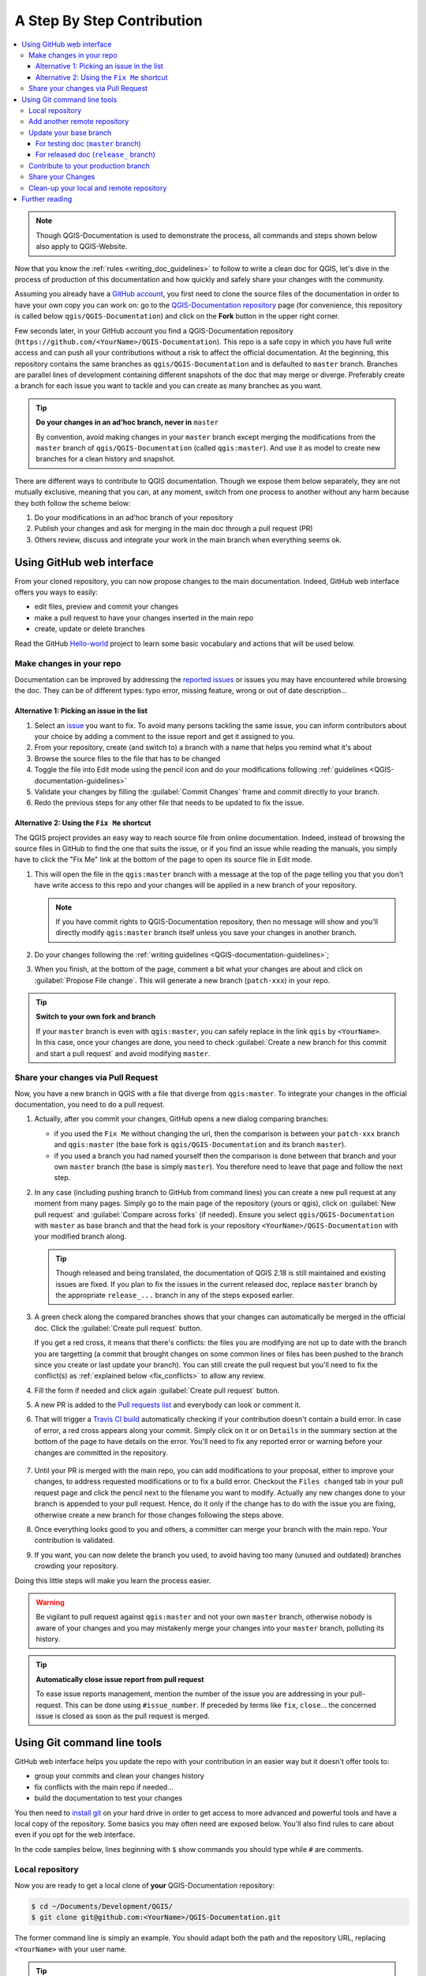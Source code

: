 
.. _step_by_step:

*****************************
 A Step By Step Contribution
*****************************

.. contents::
   :local:

.. note:: Though QGIS-Documentation is used to demonstrate the process, all
   commands and steps shown below also apply to QGIS-Website.

Now that you know the :ref:`rules <writing_doc_guidelines>` to follow to write a
clean doc for QGIS, let's dive in the process of production of this documentation
and how quickly and safely share your changes with the community.

Assuming you already have a `GitHub account <https://github.com/join>`_,
you first need to clone the source files of the documentation in order to have
your own copy you can work on: go to the `QGIS-Documentation repository
<https://github.com/qgis/QGIS-Documentation>`_ page (for convenience, this repository
is called below ``qgis/QGIS-Documentation``) and click on the **Fork** button in
the upper right corner.

Few seconds later, in your GitHub account you find a QGIS-Documentation
repository (``https://github.com/<YourName>/QGIS-Documentation``).
This repo is a safe copy in which you have full write access and can push all
your contributions without a risk to affect the official documentation. At the
beginning, this repository contains the same branches as ``qgis/QGIS-Documentation``
and is defaulted to ``master`` branch. Branches are parallel lines of
development containing different snapshots of the doc that may merge or diverge.
Preferably create a branch for each issue you want to tackle and you can create
as many branches as you want.

.. tip:: **Do your changes in an ad'hoc branch, never in** ``master``

   By convention, avoid making changes in your ``master`` branch except merging
   the modifications from the ``master`` branch of ``qgis/QGIS-Documentation``
   (called ``qgis:master``). And use it as model to create new branches for a
   clean history and snapshot.

There are different ways to contribute to QGIS documentation. Though we expose
them below separately, they are not mutually exclusive, meaning that you can, at
any moment, switch from one process to another without any harm because they
both follow the scheme below:

#. Do your modifications in an ad'hoc branch of your repository
#. Publish your changes and ask for merging in the main doc through a pull request (PR)
#. Others review, discuss and integrate your work in the main branch when everything seems ok.

Using GitHub web interface
===========================

From your cloned repository, you can now propose changes to the main documentation.
Indeed, GitHub web interface offers you ways to easily:

* edit files, preview and commit your changes
* make a pull request to have your changes inserted in the main repo
* create, update or delete branches

Read the GitHub `Hello-world <https://guides.github.com/activities/hello-world/>`_
project to learn some basic vocabulary and actions that will be used below.

Make changes in your repo
--------------------------

Documentation can be improved by addressing the `reported issues
<https://github.com/qgis/QGIS-Documentation/issues>`_ or issues you may
have encountered while browsing the doc. They can be of different
types: typo error, missing feature, wrong or out of date description...

Alternative 1: Picking an issue in the list
............................................

#. Select an `issue <https://github.com/qgis/QGIS-Documentation/issues>`_ you
   want to fix. To avoid many persons tackling the same issue, you can inform
   contributors about your choice by adding a comment to the issue report and
   get it assigned to you.
#. From your repository, create (and switch to) a branch with a name that helps
   you remind what it's about
#. Browse the source files to the file that has to be changed
#. Toggle the file into Edit mode using the pencil icon and do your modifications
   following :ref:`guidelines <QGIS-documentation-guidelines>`
#. Validate your changes by filling the :guilabel:`Commit Changes` frame and
   commit directly to your branch.
#. Redo the previous steps for any other file that needs to be updated to fix
   the issue.

Alternative 2: Using the ``Fix Me`` shortcut
.............................................

The QGIS project provides an easy way to reach source file from online documentation.
Indeed, instead of browsing the source files in GitHub to find the one that suits
the issue, or if you find an issue while reading the manuals, you simply have to
click the "Fix Me" link at the bottom of the page to open its source file in Edit mode.

#. This will open the file in the ``qgis:master`` branch with a message at the
   top of the page telling you that you don't have write access to this repo and
   your changes will be applied in a new branch of your repository.
   
   .. note:: If you have commit rights to QGIS-Documentation repository, then no
    message will show and you'll directly modify ``qgis:master`` branch itself
    unless you save your changes in another branch.

#. Do your changes following the :ref:`writing guidelines <QGIS-documentation-guidelines>`;
#. When you finish, at the bottom of the page, comment a bit what your changes
   are about and click on :guilabel:`Propose File change`. This will generate a
   new branch (``patch-xxx``) in your repo.

.. tip:: **Switch to your own fork and branch**

   If your ``master`` branch is even with ``qgis:master``, you can safely
   replace in the link ``qgis`` by ``<YourName>``. In this case, once your changes
   are done, you need to check |radioButtonOn| :guilabel:`Create a new branch for
   this commit and start a pull request` and avoid modifying ``master``.

.. _sharing_changes:

Share your changes via Pull Request
------------------------------------

Now, you have a new branch in QGIS with a file that diverge from ``qgis:master``.
To integrate your changes in the official documentation, you need to do a pull
request.

#. Actually, after you commit your changes, GitHub opens a new dialog comparing
   branches:

   * if you used the ``Fix Me`` without changing the url, then the comparison is
     between your ``patch-xxx`` branch and ``qgis:master`` (the base fork is
     ``qgis/QGIS-Documentation`` and its branch ``master``).
   * if you used a branch you had named yourself then the comparison is done between
     that branch and your own ``master`` branch (the base is simply ``master``).
     You therefore need to leave that page and follow the next step.

#. In any case (including pushing branch to GitHub from command lines) you can
   create a new pull request at any moment from many pages. Simply go to the
   main page of the repository (yours or qgis), click on :guilabel:`New pull
   request` and :guilabel:`Compare across forks` (if needed). Ensure you select
   ``qgis/QGIS-Documentation`` with ``master`` as base branch and that the head
   fork is your repository ``<YourName>/QGIS-Documentation`` with your modified
   branch along.

   .. tip:: Though released and being translated, the documentation of QGIS
      |CURRENT| is still maintained and existing issues are fixed. If you plan
      to fix the issues in the current released doc, replace ``master`` branch
      by the appropriate ``release_...`` branch in any of the steps exposed
      earlier.

#. A green check along the compared branches shows that your changes can
   automatically be merged in the official doc. Click the :guilabel:`Create
   pull request` button.

   If you get a red cross, it means that there's conflicts: the files you are
   modifying are not up to date with the branch you are targetting (a commit
   that brought changes on some common lines or files has been pushed to the
   branch since you create or last update your branch). You can still create
   the pull request but you'll need to fix the conflict(s) as 
   :ref:`explained below <fix_conflicts>` to allow any review.
#. Fill the form if needed and click again :guilabel:`Create pull request` button.
#. A new PR is added to the `Pull requests list <https://github.com/qgis/QGIS-Documentation/pulls>`_
   and everybody can look or comment it.
#. That will trigger a `Travis CI build <https://travis-ci.org/qgis/QGIS-Documentation>`_
   automatically checking if your contribution doesn't contain a build error.
   In case of error, a red cross appears along your commit. Simply click on it
   or on ``Details`` in the summary section at the bottom of the page to have
   details on the error. You'll need to fix any reported error or warning
   before your changes are committed in the repository.

    .. %ToDo: The FAQ could add information on Travis error and common fixes.

#. Until your PR is merged with the main repo, you can add modifications to your
   proposal, either to improve your changes, to address requested modifications
   or to fix a build error. Checkout the ``Files changed`` tab in your pull request
   page and click the pencil next to the filename you want to modify.
   Actually any new changes done to your branch is appended to your pull request.
   Hence, do it only if the change has to do with the issue you are fixing,
   otherwise create a new branch for those changes following the steps above.
#. Once everything looks good to you and others, a committer can merge your branch
   with the main repo. Your contribution is validated.
#. If you want, you can now delete the branch you used, to avoid having too many
   (unused and outdated) branches crowding your repository.

Doing this little steps will make you learn the process easier.

.. warning:: Be vigilant to pull request against ``qgis:master`` and not your own
   ``master`` branch, otherwise nobody is aware of your changes and you may
   mistakenly merge your changes into your ``master`` branch, polluting its history.

.. tip:: **Automatically close issue report from pull request**

   To ease issue reports management, mention the number of the issue you are
   addressing in your pull-request. This can be done using ``#issue_number``. If
   preceded by terms like ``fix``, ``close``... the concerned issue is closed as
   soon as the pull request is merged.

.. _git_command_line_tools:

Using Git command line tools
=============================

GitHub web interface helps you update the repo with your contribution in an easier
way but it doesn't offer tools to:

* group your commits and clean your changes history
* fix conflicts with the main repo if needed...
* build the documentation to test your changes

You then need to `install git <https://git-scm.com/downloads>`_ on your hard
drive in order to get access to more advanced and powerful tools and have a
local copy of the repository. Some basics you may often need are exposed below.
You'll also find rules to care about even if you opt for the web interface.

In the code samples below, lines beginning with ``$`` show commands you should
type while ``#`` are comments.

.. _local_repository:

Local repository
----------------

Now you are ready to get a local clone of **your** QGIS-Documentation repository:

.. code-block:: bash

  $ cd ~/Documents/Development/QGIS/
  $ git clone git@github.com:<YourName>/QGIS-Documentation.git

The former command line is simply an example.
You should adapt both the path and the repository URL, replacing ``<YourName>``
with your user name.

.. tip:: **Permission denied (publickey) error?**

   If you get a Permission denied (publickey) error, there may be a problem with
   your SSH key. See `GitHub help <https://help.github.com/articles/error-permission-denied-publickey/>`_ for details.

Check it:

.. code-block:: bash

  $ git remote -v
  origin  git@github.com:<YourName>/QGIS-Documentation.git (fetch)
  origin  git@github.com:<YourName>/QGIS-Documentation.git (push)
  $ git branch
  * master


* *origin* is the name of the remote repository of your QGIS-Documentation
  repository.
* *master* is the default main branch. You should never use it to contribute!
  **Never!**

You can start to work here but in the long terme process you will get a lot of
issue when you will push your contribution (called Pull Request in github
process) as the master branch of the QGIS-Documentation repository will diverge
from your local/remote repository.

Add another remote repository
------------------------------

To be able to follow the work in the main project, add a new remote repository
in your local repository. This new remote repository is the QGIS-Documentation
repository from QGIS project:

.. code-block:: bash

  $ git remote add upstream git@github.com:qgis/QGIS-Documentation.git
  $ git remote -v
  origin  git@github.com:<YourName>/QGIS-Documentation.git (fetch)
  origin  git@github.com:<YourName>/QGIS-Documentation.git (push)
  upstream        git@github.com:qgis/QGIS-Documentation.git (fetch)
  upstream        git@github.com:qgis/QGIS-Documentation.git (push)

So now you have the choice between two remote repository:

* *origin* to push your local branch in **your** remote repository
* *upstream* to merge (if you have right to do so) your contribution to the
  official one OR to update your master branch of local repository from the
  master branch of the official repository.

.. note:: *upstream* is just a label, a kind of standard name but you can call
   it as you want.


Update your base branch
-----------------------

For testing doc (``master`` branch)
...................................

Before working on a new contribution, you should always update your local master
branch in your local repository. Just run this command line:

.. code-block:: bash

  # switch to master branch (it is easy to forget this step!)
  $ git checkout master
  # get "information" from the master branch in upstream repository
  # (aka qgis/QGIS-Documentation's repository)
  $ git fetch upstream master
  # merge update from upstream/master to the current local branch
  # (which should be master, see step 1)
  $ git merge upstream/master
  # update **your** remote repository
  $ git push origin master

Now you have a local and remote repositories which have both ``master`` branch up to date with
QGIS-Documentation from QGIS organisation. You can start to work on your
contribution.

For released doc (``release_`` branch)
......................................

Along the testing documentation, we continue to fix issues in QGIS |CURRENT| doc,
meaning that you can also contribute to it. Following the previous section sample code,
you can easily do that by selecting the corresponding branch.

When you clone the repository (see :ref:`local_repository`), your clone has all
the branches of the upstream repository.
As above, you need to ensure your branch is up to date with the upstream's:

.. code-block:: bash

  # change branch e.g. for 2.18 LTR
  $ git checkout release_2.18
  # get "information" from the release_2.18 branch in upstream repository
  $ git fetch upstream release_2.18
  # merge update from upstream/release_2.18 to the current local branch
  $ git merge upstream/release_2.18
  # update **your** remote repository
  $ git push origin release_2.18

In this way your local and remote branches for the |CURRENT| version are up to
date with the one of the official upstream repository.

.. _contribute:

Contribute to your production branch
-------------------------------------

Now that your base branch is updated, you need to create a dedicated branch
in which you add your contribution. Always work on a branch other than the
base branch! Always!

.. code-block:: bash

   $ git checkout -b myNewBranch
   # checkout means go to the branch
   # and -b flag creates a new branch if needed, based on current branch
   $ git branch
   master
   release_2.18
   * myNewBranch
   # a list of existing branch where * means the current branch
   # You can now add your contribution, by editing the concerned file
   # with any application (in this case, vim is used)
   $ vim myFile
   # once done
   $ git add myFile
   $ git commit

Few words about commit/push commands:

* try to commit only one contribution (atomic change) i.e. address only one issue
* try to explain carefully what you change in the title of your commit and in
  the description. The first line is a title and should start by an upper case
  letter and have 80 characters length, don't end with a ``.``. Be concise.
  Your description can be longer, end with a ``.`` and you can give much more details.
* use a ``#`` with a number to refer to an issue. Prefix with ``Fix`` if you fix the
  ticket: your commit will close the ticket.

Now that your changes are saved and committed in your local branch,
you need to send them to your remote repository in order to create pull request:

.. code-block:: bash

   $ git push origin myNewBranch


Share your Changes
------------------

Now you can go to your github repository and :ref:`create a Pull Request
<sharing_changes>` as exposed in a previous section.
Ensure you create a PR from your branch to the remote branch you are targetting
in the official QGIS-Documentation repository.

.. _clean_up:

Clean-up your local and remote repository
------------------------------------------

After your PR has been merged into the official QGIS-Documentation, you can
delete your branch. If you work a lot this way, in few weeks you will get a lot
of unuseful branches. So keep your repository clean this way:

.. code-block:: bash

  # delete local branch
  $ git branch -d myNewBranch
  # Remove your remote myNewBranch by pushing nothing to it
  $ git push origin :myNewBranch

And do not forget to update the ``master`` branch in your local repository!

Further reading
===============

* Other than the Github web interface and the git command line tools exposed
  above, there are also `GUI applications <https://git-scm.com/downloads/guis>`_
  you can use to create and manage your contributions to the documentation.

.. _fix_conflicts:

* When the changes in the pull request are conflicting with recent changes
  pushed to the target branch, the conflicts need to be resolved before a
  merge is possible:

  * if the conflict relates to few competing lines, a **[Resolve conflicts]**
    button is available in the Github pull request page. Press the button
    and resolve the issue as explained at
    https://help.github.com/articles/resolving-a-merge-conflict-on-github/
  * if the conflict involves files renaming or removal, then you'd need to
    resolve the conflict using git command lines. Typically, you have to first
    rebase your branch over the target branch using ``git rebase targetBranch``
    call and fix the conflicts that are reported. Read more at
    https://help.github.com/articles/resolving-a-merge-conflict-using-the-command-line/
* Sometimes, at the end of the proofreading process, you may end up with changes
  split into multiple commits that are not necessarily worth it. Git command
  lines help you squash these commits to a smaller number and more meaningful
  commit messages. Some details at
  https://help.github.com/articles/using-git-rebase-on-the-command-line/


.. Substitutions definitions - AVOID EDITING PAST THIS LINE
   This will be automatically updated by the find_set_subst.py script.
   If you need to create a new substitution manually,
   please add it also to the substitutions.txt file in the
   source folder.

.. |CURRENT| replace:: 2.18
.. |radioButtonOn| image:: /static/common/radiobuttonon.png
